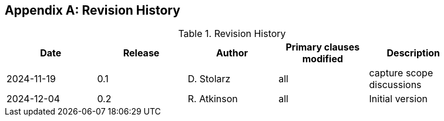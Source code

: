 
[appendix,obligation="informative"]
== Revision History

// Insert revision history
// Structure
[%unnumbered%]
.Revision History
[width="90%",options="header"]
|===
|Date |Release |Author | Primary clauses modified |Description
|2024-11-19 |0.1 |D. Stolarz |all |capture scope discussions
|2024-12-04 |0.2 |R. Atkinson |all |Initial version
|===
